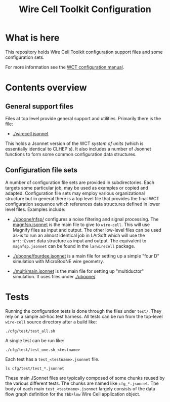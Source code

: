 #+TITLE: Wire Cell Toolkit Configuration

* What is here

This repository holds Wire Cell Toolkit configuration support files
and some configuration sets.

For more information see the [[https://github.com/WireCell/wire-cell-docs/tree/master/manuals/configuration.org][WCT configuration manual]].

* Contents overview

** General support files

Files at top level provide general support and utilities.  Primarily
there is the file:

- [[./wirecell.jsonnet]] 

This holds a Jsonnet version of the WCT /system of units/ (which is
essentially identical to CLHEP's).  It also includes a number of
Jsonnet functions to form some common configuration data structures.

** Configuration file sets

A number of configuration file sets are provided in subdirectories.
Each targets some particular job, may be used as examples or copied
and adapted.  Configuration file sets may employ various
organizational structure but in general there is a top level file that
provides the final WCT configuration sequence which references data
structures defined in lower level files.  Examples include:

- [[./uboone/nfsp/]] configures a noise filtering and signal processing.
  The [[./uboone/nfsp/magnfsp.jsonnet][magnfsp.jsonnet]] is the main file to give to =wire-cell=.  This
  will use Magnify files as input and output.  The other low-level
  files can be used as-is to run an almost identical job in LArSoft
  which will use the =art::Event= data structure as input and output.
  The equivalent to =magnfsp.jsonnet= can be found in the
  =larwirecell= package.

- [[./uboone/fourdee.jsonnet]] is a main file for setting up a simple
  "four D" simulation with MicroBooNE wire geometry.  

- [[./multi/main.jsonnet]] is the main file for setting up "multiductor"
  simulation.  It uses files under [[./uboone/]].


* Tests

Running the configuration tests is done through the files under =test/=.  They rely on a simple ad-hoc test harness. All tests can be run from the top-level =wire-cell= source directory after a build like:

#+BEGIN_EXAMPLE
  ./cfg/test/test_all.sh
#+END_EXAMPLE

A single test can be run like:

#+BEGIN_EXAMPLE
  ./cfg/test/test_one.sh <testname>
#+END_EXAMPLE

Each test has a =test_<testname>.jsonnet= file.

#+BEGIN_EXAMPLE
  ls cfg/test/test_*.jsonnet
#+END_EXAMPLE

These main JSonnet files are typically composed of some chunks reused by the various different tests. The chunks are named like =cfg_*.jsonnet=.  The body of each main =test_<testname>.jsonnet= largely consists of the data flow graph definition for the =TbbFlow= Wire Cell application object.
